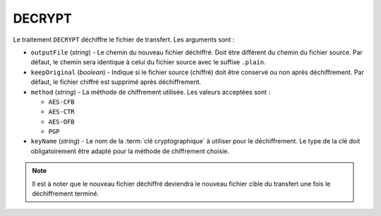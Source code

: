DECRYPT
=======

Le traitement ``DECRYPT`` déchiffre le fichier de transfert. Les arguments sont :

* ``outputFile`` (*string*) - Le chemin du nouveau fichier déchiffré. Doit être
  différent du chemin du fichier source. Par défaut, le chemin sera identique
  à celui du fichier source avec le suffixe ``.plain``.
* ``keepOriginal`` (*boolean*) - Indique si le fichier source (chiffré) doit
  être conservé ou non après déchiffrement. Par défaut, le fichier chiffré est
  supprimé après déchiffrement.
* ``method`` (*string*) - La méthode de chiffrement utilisée. Les valeurs
  acceptées sont :

  - ``AES-CFB``
  - ``AES-CTR``
  - ``AES-OFB``
  - ``PGP``
* ``keyName`` (*string*) - Le nom de la :term:`clé cryptographique` à utiliser
  pour le déchiffrement. Le type de la clé doit obligatoirement être adapté pour
  la méthode de chiffrement choisie.

.. note::
   Il est à noter que le nouveau fichier déchiffré deviendra le nouveau fichier
   cible du transfert une fois le déchiffrement terminé.